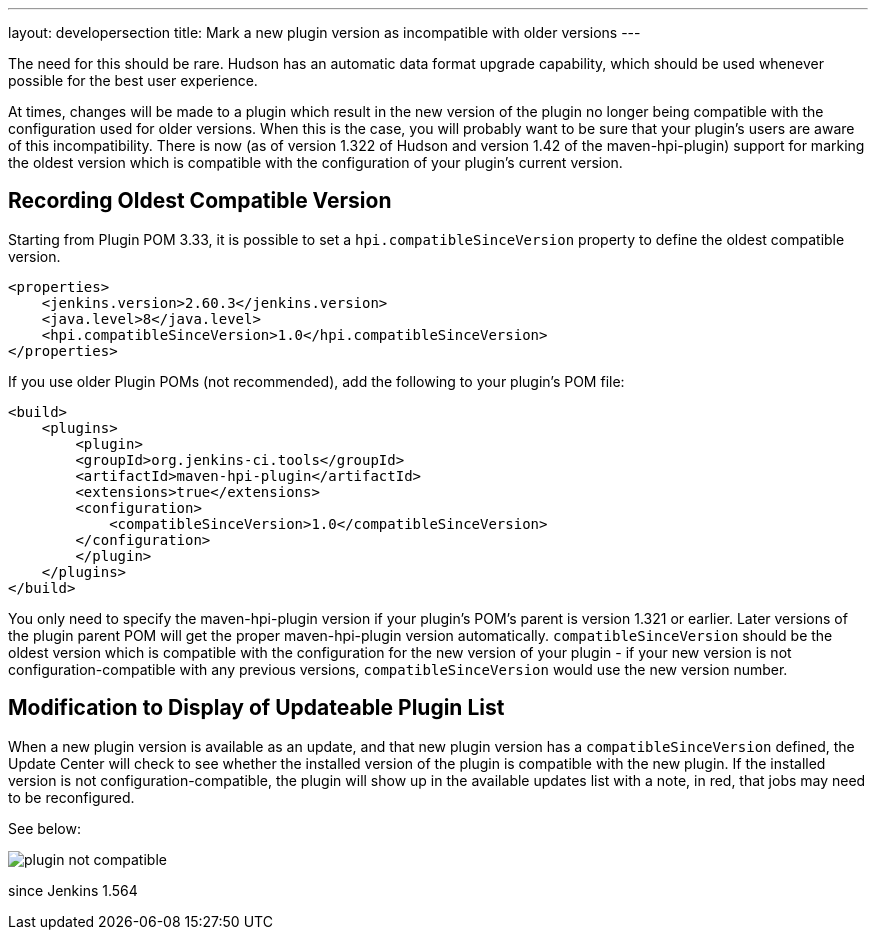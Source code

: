 ---
layout: developersection
title: Mark a new plugin version as incompatible with older versions
---

The need for this should be rare. Hudson has an automatic data format upgrade capability, which should be used whenever possible for the best user experience.

At times, changes will be made to a plugin which result in the new version of the plugin no longer being compatible with the configuration used for older versions. When this is the case, you will probably want to be sure that your plugin's users are aware of this incompatibility. There is now (as of version 1.322 of Hudson and version 1.42 of the maven-hpi-plugin) support for marking the oldest version which is compatible with the configuration of your plugin's current version.

## Recording Oldest Compatible Version
Starting from Plugin POM 3.33, it is possible to set a `hpi.compatibleSinceVersion` property to define the oldest compatible version.

[source,xml]
----
<properties>
    <jenkins.version>2.60.3</jenkins.version>
    <java.level>8</java.level>
    <hpi.compatibleSinceVersion>1.0</hpi.compatibleSinceVersion>
</properties>
----

If you use older Plugin POMs (not recommended), add the following to your plugin's POM file:

[source,xml]
----
<build>
    <plugins>
        <plugin>
        <groupId>org.jenkins-ci.tools</groupId>
        <artifactId>maven-hpi-plugin</artifactId>
        <extensions>true</extensions>
        <configuration>
            <compatibleSinceVersion>1.0</compatibleSinceVersion>
        </configuration>
        </plugin>
    </plugins>
</build>
----

You only need to specify the maven-hpi-plugin version if your plugin's POM's parent is version 1.321 or earlier. 
Later versions of the plugin parent POM will get the proper maven-hpi-plugin version automatically. 
`compatibleSinceVersion` should be the oldest version which is compatible with the configuration for the new version of your plugin - if your new version is not configuration-compatible with any previous versions, `compatibleSinceVersion` would use the new version number.

## Modification to Display of Updateable Plugin List

When a new plugin version is available as an update, and that new plugin version has a `compatibleSinceVersion` defined, the Update Center will check to see whether the installed version of the plugin is compatible with the new plugin. 
If the installed version is not configuration-compatible, the plugin will show up in the available updates list with a note, in red, that jobs may need to be reconfigured.

See below:

image::/images/developer/plugin-not-compatible.png[]

since Jenkins 1.564

